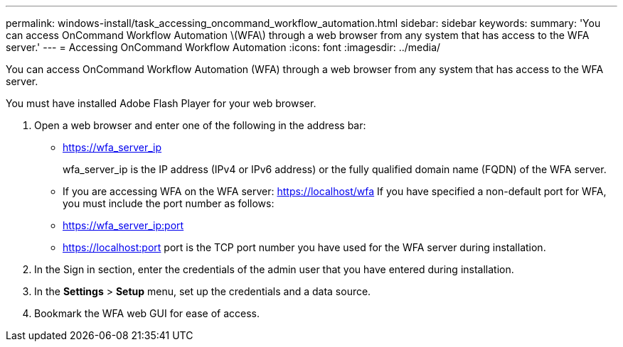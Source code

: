 ---
permalink: windows-install/task_accessing_oncommand_workflow_automation.html
sidebar: sidebar
keywords: 
summary: 'You can access OnCommand Workflow Automation \(WFA\) through a web browser from any system that has access to the WFA server.'
---
= Accessing OnCommand Workflow Automation
:icons: font
:imagesdir: ../media/

You can access OnCommand Workflow Automation (WFA) through a web browser from any system that has access to the WFA server.

You must have installed Adobe Flash Player for your web browser.

. Open a web browser and enter one of the following in the address bar:
 ** https://wfa_server_ip
+
wfa_server_ip is the IP address (IPv4 or IPv6 address) or the fully qualified domain name (FQDN) of the WFA server.

 ** If you are accessing WFA on the WFA server: https://localhost/wfa
If you have specified a non-default port for WFA, you must include the port number as follows:
 ** https://wfa_server_ip:port
 ** https://localhost:port
port is the TCP port number you have used for the WFA server during installation.
. In the Sign in section, enter the credentials of the admin user that you have entered during installation.
. In the *Settings* > *Setup* menu, set up the credentials and a data source.
. Bookmark the WFA web GUI for ease of access.
